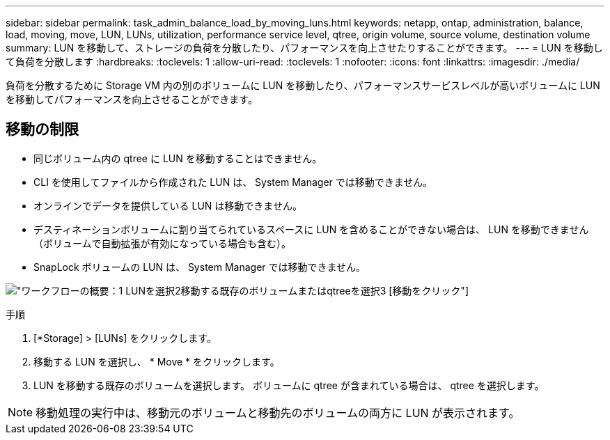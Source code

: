 ---
sidebar: sidebar 
permalink: task_admin_balance_load_by_moving_luns.html 
keywords: netapp, ontap, administration, balance, load, moving, move, LUN, LUNs, utilization, performance service level, qtree, origin volume, source volume, destination volume 
summary: LUN を移動して、ストレージの負荷を分散したり、パフォーマンスを向上させたりすることができます。 
---
= LUN を移動して負荷を分散します
:hardbreaks:
:toclevels: 1
:allow-uri-read: 
:toclevels: 1
:nofooter: 
:icons: font
:linkattrs: 
:imagesdir: ./media/


[role="lead"]
負荷を分散するために Storage VM 内の別のボリュームに LUN を移動したり、パフォーマンスサービスレベルが高いボリュームに LUN を移動してパフォーマンスを向上させることができます。



== 移動の制限

* 同じボリューム内の qtree に LUN を移動することはできません。
* CLI を使用してファイルから作成された LUN は、 System Manager では移動できません。
* オンラインでデータを提供している LUN は移動できません。
* デスティネーションボリュームに割り当てられているスペースに LUN を含めることができない場合は、 LUN を移動できません（ボリュームで自動拡張が有効になっている場合も含む）。
* SnapLock ボリュームの LUN は、 System Manager では移動できません。


image:workflow_balance_load_by_moving_luns.gif["ワークフローの概要：1 LUNを選択2移動する既存のボリュームまたはqtreeを選択3 [移動]をクリック"]

.手順
. [*Storage] > [LUNs] をクリックします。
. 移動する LUN を選択し、 * Move * をクリックします。
. LUN を移動する既存のボリュームを選択します。  ボリュームに qtree が含まれている場合は、 qtree を選択します。



NOTE: 移動処理の実行中は、移動元のボリュームと移動先のボリュームの両方に LUN が表示されます。
